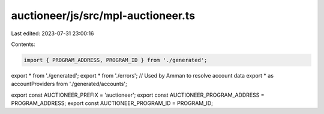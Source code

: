 auctioneer/js/src/mpl-auctioneer.ts
===================================

Last edited: 2023-07-31 23:00:16

Contents:

.. code-block:: ts

    import { PROGRAM_ADDRESS, PROGRAM_ID } from './generated';

export * from './generated';
export * from './errors';
// Used by Amman to resolve account data
export * as accountProviders from './generated/accounts';

export const AUCTIONEER_PREFIX = 'auctioneer';
export const AUCTIONEER_PROGRAM_ADDRESS = PROGRAM_ADDRESS;
export const AUCTIONEER_PROGRAM_ID = PROGRAM_ID;


